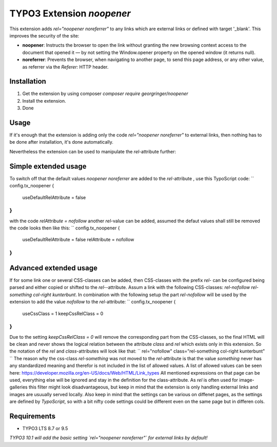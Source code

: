 TYPO3 Extension `noopener`
==========================

This extension adds `rel="noopener noreferrer"` to any links which are external
links or defined with target '_blank'. This improves the security of the site:

- **noopener**: Instructs the browser to open the link without granting the new browsing context access to the document that opened it — by not setting the Window.opener property on the opened window (it returns null).
- **noreferrer**: Prevents the browser, when navigating to another page, to send this page address, or any other value, as referrer via the `Referer:` HTTP header.

Installation
------------

1) Get the extension by using composer `composer require georgringer/noopener` 
2) Install the extension.
3) Done

Usage
-----
If it's enough that the extension is adding only the code `rel="noopener noreferrer"`
to external links, then nothing has to be done after installation, it's done
automatically.

Nevertheless the extension can be used to manipulate the `rel`-attribute further:

Simple extended usage
---------------------
To switch off that the default values `noopener noreferrer` are added to the
`rel`-attribute , use this TypoScript code:  
``  
config.tx_noopener {
  useDefaultRelAttribute = false
}
``
with the code `relAttribute = nofollow` another `rel`-value can be added,
assumed the defaut values shall still be removed the code looks then like this:  
``
config.tx_noopener {
  useDefaultRelAttribute = false
  relAttribute = nofollow
}
``

Advanced extended usage
-----------------------
If for some link one or several CSS-classes can be added, then CSS-classes
with the prefix `rel-` can be configured being parsed and either copied or 
shifted to the `rel-`-attribute.  
Assum a link with the following CSS-classes:
`rel-nofollow rel-something col-right kunterbunt`.
In combination with the following setup the part `rel-nofollow` will be used
by the extension to add the value `nofollow` to the `rel`-attribute:  
``
config.tx_noopener {
  useCssClass = 1
  keepCssRelClass = 0
}
``
Due to the setting `keepCssRelClass = 0` will remove the corresponding part
from the CSS-classes, so the final HTML will be clean and never shows the
logical relation between the attribute `class` and `rel` which exists only in
this extension.  
So the notation of the `rel` and `class`-attributes will look like that:  
``
rel="nofollow" class="rel-something col-right kunterbunt"
``
The reason why the css-class `rel-something` was not moved to the `rel`-attribute
is that the value `something` never has any standardized meaning and therefor is
not included in the list of allowed values. A list of allowed values can be seen
here: https://developer.mozilla.org/en-US/docs/Web/HTML/Link_types  
All mentioned expressions on that page can be used, everything else will be
ignored and stay in the definition for the class-attribute.  
As `rel` is often used for image-galleries this filter might look disadvantageous,
but keep in mind that the extension is only handling external links and images
are usuually served locally.  
Also keep in mind that the settings can be various on diffenet pages, as
the settings are defined by `TypoScript`, so with a bit nifty code settings could
be different even on the same page but in differen cols.

Requirements
------------

- TYPO3 LTS 8.7 or 9.5

*TYPO3 10.1 will add the basic setting `rel="noopener noreferrer"` for external
links by default!*
